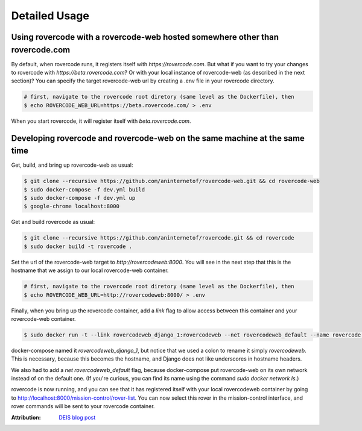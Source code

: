 Detailed Usage
===============

Using rovercode with a rovercode-web hosted somewhere other than rovercode.com
-------------------------------------------------------------------------------
By default, when rovercode runs, it registers itself with
`https://rovercode.com`. But what if you want to try your changes to rovercode
with `https://beta.rovercode.com`? Or with your local instance of rovercode-web
(as described in the next section)? You can specify the target rovercode-web
url by creating a .env file in your rovercode directory.

.. code-block:: bash

    # first, navigate to the rovercode root diretory (same level as the Dockerfile), then
    $ echo ROVERCODE_WEB_URL=https://beta.rovercode.com/ > .env

When you start rovercode, it will register itself with `beta.rovercode.com`.

Developing rovercode and rovercode-web on the same machine at the same time
--------------------------------------------------------------------------

Get, build, and bring up rovercode-web as usual:

.. code-block:: bash

    $ git clone --recursive https://github.com/aninternetof/rovercode-web.git && cd rovercode-web
    $ sudo docker-compose -f dev.yml build
    $ sudo docker-compose -f dev.yml up
    $ google-chrome localhost:8000

Get and build rovercode as usual:

.. code-block:: bash

    $ git clone --recursive https://github.com/aninternetof/rovercode.git && cd rovercode
    $ sudo docker build -t rovercode .

Set the url of the rovercode-web target to `http://rovercodeweb:8000`. You will
see in the next step that this is the hostname that we assign to our local
rovercode-web container.

.. code-block:: bash

    # first, navigate to the rovercode root diretory (same level as the Dockerfile), then
    $ echo ROVERCODE_WEB_URL=http://rovercodeweb:8000/ > .env

Finally, when you bring up the rovercode container, add a `link` flag to allow access
between this container and your rovercode-web container.

.. code-block:: bash

    $ sudo docker run -t --link rovercodeweb_django_1:rovercodeweb --net rovercodeweb_default --name rovercode -v $PWD:/var/www/rovercode -p 80:80 -d rovercode

docker-compose named it `rovercodeweb_django_1`, but notice that
we used a colon to rename it simply `rovercodeweb`. This is necessary,
because this becomes the hostname, and Django does not like underscores in
hostname headers.

We also had to add a `net rovercodeweb_default` flag, because docker-compose put rovercode-web on
its own network instead of on the default one. (If you're curious, you can find
its name using the command `sudo docker network ls`.)

rovercode is now running, and you can see that it has registered itself with
your local rovercodeweb container by going to
http://localhost:8000/mission-control/rover-list. You can now select this rover
in the mission-control interface, and rover commands will be sent to your
rovercode container.

:Attribution: `DEIS blog post <https://deis.com/blog/2016/connecting-docker-containers-1/>`_
